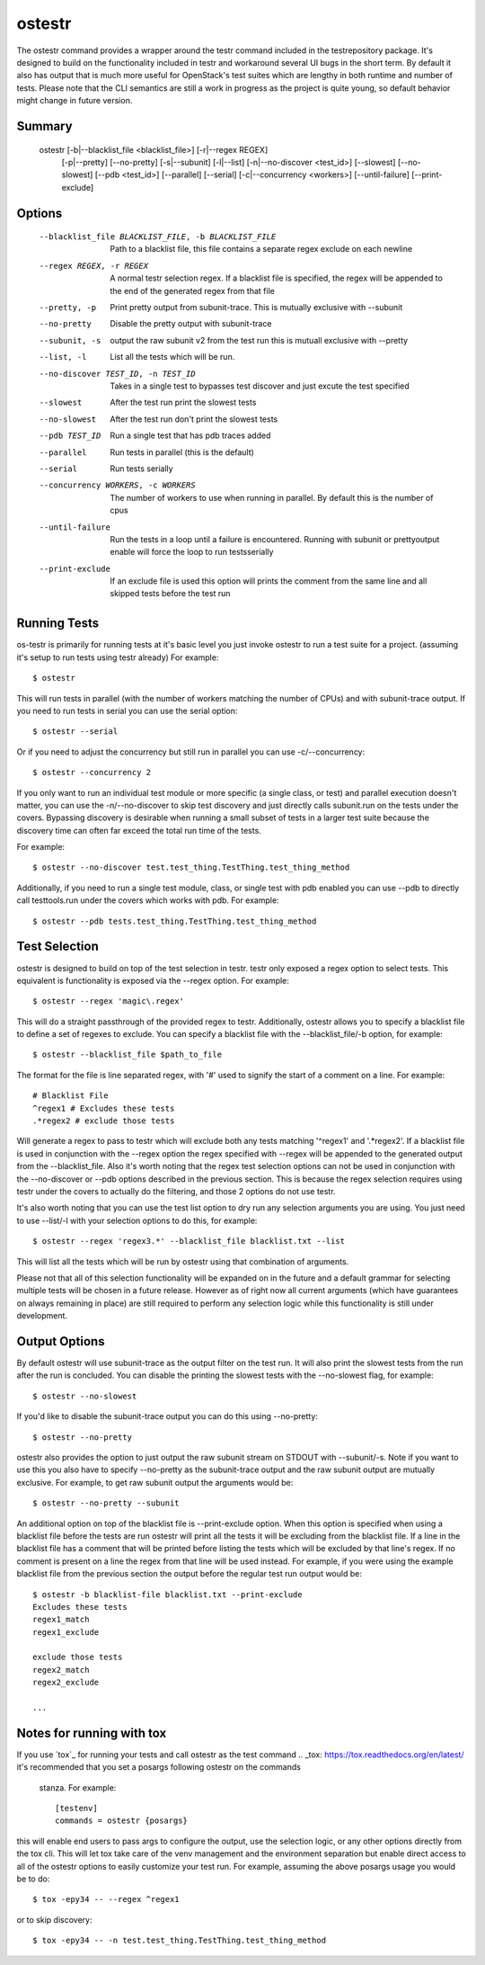 .. _ostestr:

ostestr
=======

The ostestr command provides a wrapper around the testr command included in
the testrepository package. It's designed to build on the functionality
included in testr and workaround several UI bugs in the short term. By default
it also has output that is much more useful for OpenStack's test suites which
are lengthy in both runtime and number of tests. Please note that the CLI
semantics are still a work in progress as the project is quite young, so
default behavior might change in future version.

Summary
-------
    ostestr [-b|--blacklist_file <blacklist_file>] [-r|--regex REGEX]
            [-p|--pretty] [--no-pretty] [-s|--subunit] [-l|--list]
            [-n|--no-discover <test_id>] [--slowest] [--no-slowest]
            [--pdb <test_id>] [--parallel] [--serial]
            [-c|--concurrency <workers>] [--until-failure] [--print-exclude]

Options
-------

  --blacklist_file BLACKLIST_FILE, -b BLACKLIST_FILE
                        Path to a blacklist file, this file contains a
                        separate regex exclude on each newline
  --regex REGEX, -r REGEX
                        A normal testr selection regex. If a blacklist file is
                        specified, the regex will be appended to the end of
                        the generated regex from that file
  --pretty, -p
                        Print pretty output from subunit-trace. This is
                        mutually exclusive with --subunit
  --no-pretty
                        Disable the pretty output with subunit-trace
  --subunit, -s
                        output the raw subunit v2 from the test run this is
                        mutuall exclusive with --pretty
  --list, -l
                        List all the tests which will be run.
  --no-discover TEST_ID, -n TEST_ID
                        Takes in a single test to bypasses test discover and
                        just excute the test specified
  --slowest
                        After the test run print the slowest tests
  --no-slowest
                        After the test run don't print the slowest tests
  --pdb TEST_ID
                        Run a single test that has pdb traces added
  --parallel
                        Run tests in parallel (this is the default)
  --serial
                        Run tests serially
  --concurrency WORKERS, -c WORKERS
                        The number of workers to use when running in parallel.
                        By default this is the number of cpus
  --until-failure
                        Run the tests in a loop until a failure is
                        encountered. Running with subunit or prettyoutput
                        enable will force the loop to run testsserially
  --print-exclude
                        If an exclude file is used this option will prints the
                        comment from the same line and all skipped tests
                        before the test run

Running Tests
-------------

os-testr is primarily for running tests at it's basic level you just invoke
ostestr to run a test suite for a project. (assuming it's setup to run tests
using testr already) For example::

    $ ostestr

This will run tests in parallel (with the number of workers matching the number
of CPUs) and with subunit-trace output. If you need to run tests in serial you
can use the serial option::

    $ ostestr --serial

Or if you need to adjust the concurrency but still run in parallel you can use
-c/--concurrency::

    $ ostestr --concurrency 2

If you only want to run an individual test module or more specific (a single
class, or test) and parallel execution doesn't matter, you can use the
-n/--no-discover to skip test discovery and just directly calls subunit.run on
the tests under the covers. Bypassing discovery is desirable when running a
small subset of tests in a larger test suite because the discovery time can
often far exceed the total run time of the tests.

For example::

    $ ostestr --no-discover test.test_thing.TestThing.test_thing_method

Additionally, if you need to run a single test module, class, or single test
with pdb enabled you can use --pdb to directly call testtools.run under the
covers which works with pdb. For example::

    $ ostestr --pdb tests.test_thing.TestThing.test_thing_method


Test Selection
--------------

ostestr is designed to build on top of the test selection in testr. testr only
exposed a regex option to select tests. This equivalent is functionality is
exposed via the --regex option. For example::

    $ ostestr --regex 'magic\.regex'

This will do a straight passthrough of the provided regex to testr.
Additionally, ostestr allows you to specify a blacklist file to define a set
of regexes to exclude. You can specify a blacklist file with the
--blacklist_file/-b option, for example::

    $ ostestr --blacklist_file $path_to_file

The format for the file is line separated regex, with '#' used to signify the
start of a comment on a line. For example::

    # Blacklist File
    ^regex1 # Excludes these tests
    .*regex2 # exclude those tests

Will generate a regex to pass to testr which will exclude both any tests
matching '^regex1' and '.*regex2'. If a blacklist file is used in conjunction
with the --regex option the regex specified with --regex will be appended to
the generated output from the --blacklist_file. Also it's worth noting that the
regex test selection options can not be used in conjunction with the
--no-discover or --pdb options described in the previous section. This is
because the regex selection requires using testr under the covers to actually
do the filtering, and those 2 options do not use testr.

It's also worth noting that you can use the test list option to dry run any
selection arguments you are using. You just need to use --list/-l with your
selection options to do this, for example::

    $ ostestr --regex 'regex3.*' --blacklist_file blacklist.txt --list

This will list all the tests which will be run by ostestr using that combination
of arguments.

Please not that all of this selection functionality will be expanded on in the
future and a default grammar for selecting multiple tests will be chosen in a
future release. However as of right now all current arguments (which have
guarantees on always remaining in place) are still required to perform any
selection logic while this functionality is still under development.


Output Options
--------------

By default ostestr will use subunit-trace as the output filter on the test
run. It will also print the slowest tests from the run after the run is
concluded. You can disable the printing the slowest tests with the --no-slowest
flag, for example::

    $ ostestr --no-slowest

If you'd like to disable the subunit-trace output you can do this using
--no-pretty::

    $ ostestr --no-pretty

ostestr also provides the option to just output the raw subunit stream on
STDOUT with --subunit/-s. Note if you want to use this you also have to
specify --no-pretty as the subunit-trace output and the raw subunit output
are mutually exclusive. For example, to get raw subunit output the arguments
would be::

    $ ostestr --no-pretty --subunit

An additional option on top of the blacklist file is --print-exclude option.
When this option is specified when using a blacklist file before the tests are
run ostestr will print all the tests it will be excluding from the blacklist
file. If a line in the blacklist file has a comment that will be printed before
listing the tests which will be excluded by that line's regex. If no comment is
present on a line the regex from that line will be used instead. For example,
if you were using the example blacklist file from the previous section the
output before the regular test run output would be::

    $ ostestr -b blacklist-file blacklist.txt --print-exclude
    Excludes these tests
    regex1_match
    regex1_exclude

    exclude those tests
    regex2_match
    regex2_exclude

    ...

Notes for running with tox
--------------------------

If you use `tox`_ for running your tests and call ostestr as the test command
.. _tox: https://tox.readthedocs.org/en/latest/
it's recommended that you set a posargs following ostestr on the commands
 stanza. For example::

    [testenv]
    commands = ostestr {posargs}

this will enable end users to pass args to configure the output, use the
selection logic, or any other options directly from the tox cli. This will let
tox take care of the venv management and the environment separation but enable
direct access to all of the ostestr options to easily customize your test run.
For example, assuming the above posargs usage you would be to do::

    $ tox -epy34 -- --regex ^regex1

or to skip discovery::

    $ tox -epy34 -- -n test.test_thing.TestThing.test_thing_method
